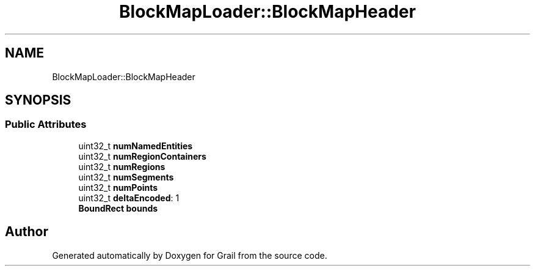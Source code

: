 .TH "BlockMapLoader::BlockMapHeader" 3 "Thu Jul 1 2021" "Version 1.0" "Grail" \" -*- nroff -*-
.ad l
.nh
.SH NAME
BlockMapLoader::BlockMapHeader
.SH SYNOPSIS
.br
.PP
.SS "Public Attributes"

.in +1c
.ti -1c
.RI "uint32_t \fBnumNamedEntities\fP"
.br
.ti -1c
.RI "uint32_t \fBnumRegionContainers\fP"
.br
.ti -1c
.RI "uint32_t \fBnumRegions\fP"
.br
.ti -1c
.RI "uint32_t \fBnumSegments\fP"
.br
.ti -1c
.RI "uint32_t \fBnumPoints\fP"
.br
.ti -1c
.RI "uint32_t \fBdeltaEncoded\fP: 1"
.br
.ti -1c
.RI "\fBBoundRect\fP \fBbounds\fP"
.br
.in -1c

.SH "Author"
.PP 
Generated automatically by Doxygen for Grail from the source code\&.
